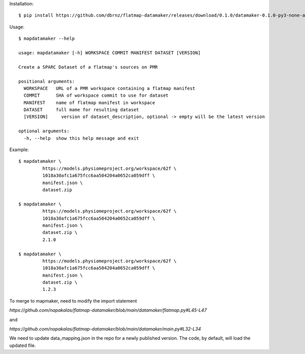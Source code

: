Installation::

    $ pip install https://github.com/dbrnz/flatmap-datamaker/releases/download/0.1.0/datamaker-0.1.0-py3-none-any.whl


Usage::

    $ mapdatamaker --help

    usage: mapdatamaker [-h] WORKSPACE COMMIT MANIFEST DATASET [VERSION]

    Create a SPARC Dataset of a flatmap's sources on PMR

    positional arguments:
      WORKSPACE   URL of a PMR workspace containing a flatmap manifest
      COMMIT      SHA of workspace commit to use for dataset
      MANIFEST    name of flatmap manifest in workspace
      DATASET     full mame for resulting dataset
      [VERSION]     version of dataset_description, optional -> empty will be the latest version

    optional arguments:
      -h, --help  show this help message and exit


Example::

    $ mapdatamaker \
             https://models.physiomeproject.org/workspace/62f \
             1018a30afc1a675fcc6aa504204a0652ca059dff \
             manifest.json \
             dataset.zip

    $ mapdatamaker \
             https://models.physiomeproject.org/workspace/62f \
             1018a30afc1a675fcc6aa504204a0652ca059dff \
             manifest.json \
             dataset.zip \
             2.1.0

    $ mapdatamaker \
             https://models.physiomeproject.org/workspace/62f \
             1018a30afc1a675fcc6aa504204a0652ca059dff \
             manifest.json \
             dataset.zip \
             1.2.3

To merge to mapmaker, need to modify the import statement

`https://github.com/napakalas/flatmap-datamaker/blob/main/datamaker/flatmap.py#L45-L47`

and

`https://github.com/napakalas/flatmap-datamaker/blob/main/datamaker/main.py#L32-L34`

We need to update data_mapping.json in the repo for a newly published version. The code, by default, will load the updated file.